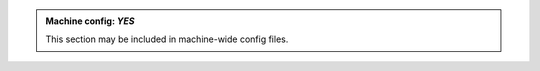 .. admonition:: Machine config: *YES*
   :class: machine-yes

   This section may be included in machine-wide config files.
